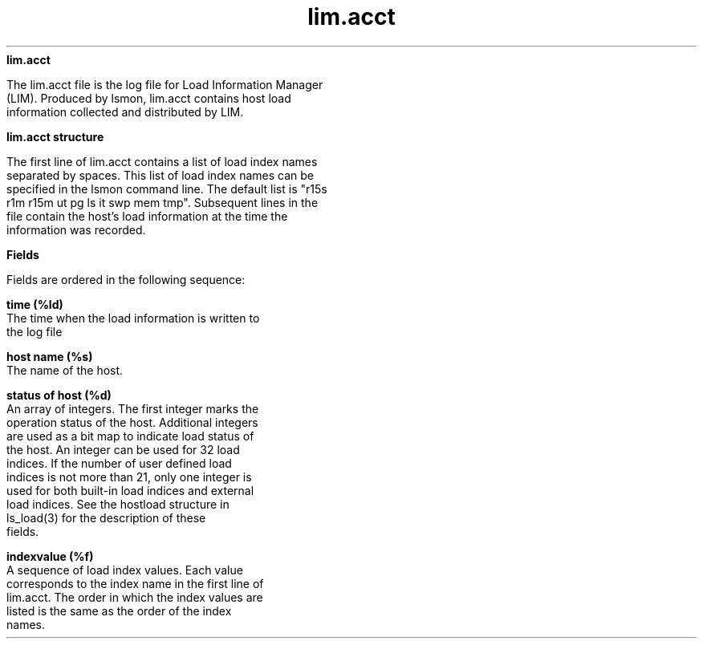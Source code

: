 
.ad l

.ll 72

.TH lim.acct 5 September 2009" "" "Platform LSF Version 7.0.6"
.nh
\fBlim.acct\fR
.sp 2
   The lim.acct file is the log file for Load Information Manager
   (LIM). Produced by lsmon, lim.acct contains host load
   information collected and distributed by LIM.
.sp 2 .SH "lim.acct structure"
\fBlim.acct structure\fR
.sp 2
   The first line of lim.acct contains a list of load index names
   separated by spaces. This list of load index names can be
   specified in the lsmon command line. The default list is "r15s
   r1m r15m ut pg ls it swp mem tmp". Subsequent lines in the
   file contain the host’s load information at the time the
   information was recorded.
.sp 2 .SH "Fields"
\fBFields\fR
.sp 2
   Fields are ordered in the following sequence:
.sp 2
   \fBtime (%ld) \fR
.br
               The time when the load information is written to
               the log file
.sp 2
   \fBhost name (%s) \fR
.br
               The name of the host.
.sp 2
   \fBstatus of host (%d) \fR
.br
               An array of integers. The first integer marks the
               operation status of the host. Additional integers
               are used as a bit map to indicate load status of
               the host. An integer can be used for 32 load
               indices. If the number of user defined load
               indices is not more than 21, only one integer is
               used for both built-in load indices and external
               load indices. See the hostload structure in
               \fRls_load(3)\fR for the description of these
               fields.
.sp 2
   \fBindexvalue (%f) \fR
.br
               A sequence of load index values. Each value
               corresponds to the index name in the first line of
               lim.acct. The order in which the index values are
               listed is the same as the order of the index
               names.
.sp 2
